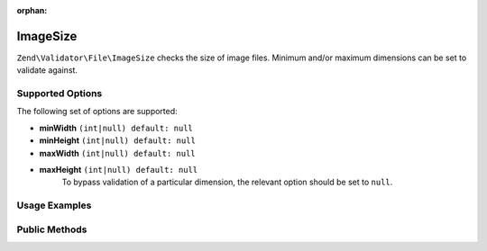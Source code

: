 :orphan:

.. _zend.validator.file.image-size:

ImageSize
---------

``Zend\Validator\File\ImageSize`` checks the size of image files. Minimum and/or maximum
dimensions can be set to validate against.

.. _zend.validator.file.image-size.options:

Supported Options
^^^^^^^^^^^^^^^^^

The following set of options are supported:

- **minWidth** ``(int|null) default: null``
- **minHeight** ``(int|null) default: null``
- **maxWidth** ``(int|null) default: null``
- **maxHeight** ``(int|null) default: null``
   To bypass validation of a particular dimension, the relevant option should be set to ``null``.

.. _zend.validator.file.image-size.usage:

Usage Examples
^^^^^^^^^^^^^^

.. code-block:: php
   :linenos:

   // Is image size between 320x200 (min) and 640x480 (max)?
   $validator = new \Zend\Validator\File\ImageSize(320, 200, 640, 480);

   // ...or with array notation
   $validator = new \Zend\Validator\File\ImageSize(array(
       'minWidth' => 320, 'minHeight' => 200,
       'maxWidth' => 640, 'maxHeight' => 480,
   ));

   // Is image size equal to or larger than 320x200?
   $validator = new \Zend\Validator\File\ImageSize(array(
       'minWidth' => 320, 'minHeight' => 200,
   ));

   // Is image size equal to or smaller than 640x480?
   $validator = new \Zend\Validator\File\ImageSize(array(
       'maxWidth' => 640, 'maxHeight' => 480,
   ));

   // Perform validation with file path
   if ($validator->isValid('./myfile.jpg')) {
       // file is valid
   }


.. _zend.validator.file.image-size.methods:

Public Methods
^^^^^^^^^^^^^^

.. function:: getImageMin()
   :noindex:

   Returns the minimum dimensions (width and height)

   :rtype: ``array``

.. function:: getImageMax()
   :noindex:

   Returns the maximum dimensions (width and height)

   :rtype: ``array``
